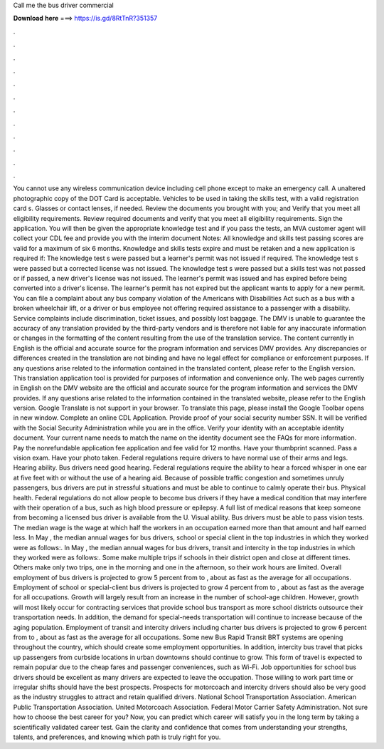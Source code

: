 Call me the bus driver commercial

𝐃𝐨𝐰𝐧𝐥𝐨𝐚𝐝 𝐡𝐞𝐫𝐞 ===> https://is.gd/8RtTnR?351357

.

.

.

.

.

.

.

.

.

.

.

.

You cannot use any wireless communication device including cell phone except to make an emergency call. A unaltered photographic copy of the DOT Card is acceptable. Vehicles to be used in taking the skills test, with a valid registration card s. Glasses or contact lenses, if needed.
Review the documents you brought with you; and Verify that you meet all eligibility requirements. Review required documents and verify that you meet all eligibility requirements. Sign the application. You will then be given the appropriate knowledge test and if you pass the tests, an MVA customer agent will collect your CDL fee and provide you with the interim document Notes: All knowledge and skills test passing scores are valid for a maximum of six 6 months.
Knowledge and skills tests expire and must be retaken and a new application is required if: The knowledge test s were passed but a learner's permit was not issued if required.
The knowledge test s were passed but a corrected license was not issued. The knowledge test s were passed but a skills test was not passed or if passed, a new driver's license was not issued.
The learner's permit was issued and has expired before being converted into a driver's license. The learner's permit has not expired but the applicant wants to apply for a new permit. You can file a complaint about any bus company violation of the Americans with Disabilities Act such as a bus with a broken wheelchair lift, or a driver or bus employee not offering required assistance to a passenger with a disability.
Service complaints include discrimination, ticket issues, and possibly lost baggage. The DMV is unable to guarantee the accuracy of any translation provided by the third-party vendors and is therefore not liable for any inaccurate information or changes in the formatting of the content resulting from the use of the translation service.
The content currently in English is the official and accurate source for the program information and services DMV provides. Any discrepancies or differences created in the translation are not binding and have no legal effect for compliance or enforcement purposes. If any questions arise related to the information contained in the translated content, please refer to the English version. This translation application tool is provided for purposes of information and convenience only.
The web pages currently in English on the DMV website are the official and accurate source for the program information and services the DMV provides. If any questions arise related to the information contained in the translated website, please refer to the English version. Google Translate is not support in your browser. To translate this page, please install the Google Toolbar opens in new window. Complete an online CDL Application. Provide proof of your social security number SSN.
It will be verified with the Social Security Administration while you are in the office. Verify your identity with an acceptable identity document. Your current name needs to match the name on the identity document see the FAQs for more information. Pay the nonrefundable application fee application and fee valid for 12 months.
Have your thumbprint scanned. Pass a vision exam. Have your photo taken. Federal regulations require drivers to have normal use of their arms and legs. Hearing ability. Bus drivers need good hearing. Federal regulations require the ability to hear a forced whisper in one ear at five feet with or without the use of a hearing aid. Because of possible traffic congestion and sometimes unruly passengers, bus drivers are put in stressful situations and must be able to continue to calmly operate their bus.
Physical health. Federal regulations do not allow people to become bus drivers if they have a medical condition that may interfere with their operation of a bus, such as high blood pressure or epilepsy. A full list of medical reasons that keep someone from becoming a licensed bus driver is available from the U. Visual ability. Bus drivers must be able to pass vision tests. The median wage is the wage at which half the workers in an occupation earned more than that amount and half earned less.
In May , the median annual wages for bus drivers, school or special client in the top industries in which they worked were as follows:. In May , the median annual wages for bus drivers, transit and intercity in the top industries in which they worked were as follows:.
Some make multiple trips if schools in their district open and close at different times. Others make only two trips, one in the morning and one in the afternoon, so their work hours are limited. Overall employment of bus drivers is projected to grow 5 percent from to , about as fast as the average for all occupations. Employment of school or special-client bus drivers is projected to grow 4 percent from to , about as fast as the average for all occupations.
Growth will largely result from an increase in the number of school-age children. However, growth will most likely occur for contracting services that provide school bus transport as more school districts outsource their transportation needs. In addition, the demand for special-needs transportation will continue to increase because of the aging population.
Employment of transit and intercity drivers including charter bus drivers is projected to grow 6 percent from to , about as fast as the average for all occupations. Some new Bus Rapid Transit BRT systems are opening throughout the country, which should create some employment opportunities. In addition, intercity bus travel that picks up passengers from curbside locations in urban downtowns should continue to grow.
This form of travel is expected to remain popular due to the cheap fares and passenger conveniences, such as Wi-Fi. Job opportunities for school bus drivers should be excellent as many drivers are expected to leave the occupation.
Those willing to work part time or irregular shifts should have the best prospects. Prospects for motorcoach and intercity drivers should also be very good as the industry struggles to attract and retain qualified drivers.
National School Transportation Association. American Public Transportation Association. United Motorcoach Association. Federal Motor Carrier Safety Administration. Not sure how to choose the best career for you? Now, you can predict which career will satisfy you in the long term by taking a scientifically validated career test. Gain the clarity and confidence that comes from understanding your strengths, talents, and preferences, and knowing which path is truly right for you.